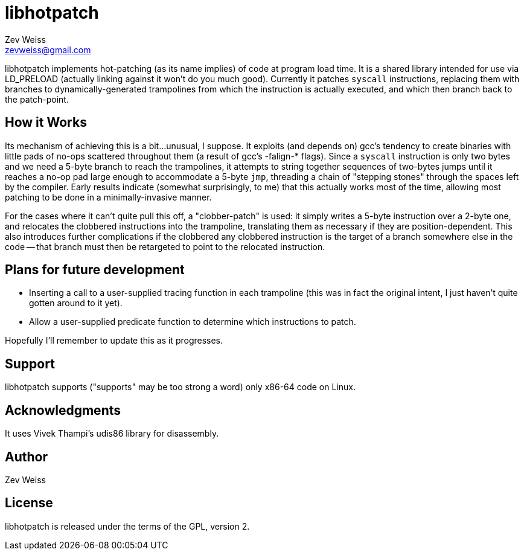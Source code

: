 libhotpatch
===========
Zev Weiss <zevweiss@gmail.com>

libhotpatch implements hot-patching (as its name implies) of code at
program load time.  It is a shared library intended for use via
LD_PRELOAD (actually linking against it won't do you much good).
Currently it patches `syscall` instructions, replacing them with
branches to dynamically-generated trampolines from which the
instruction is actually executed, and which then branch back to the
patch-point.


== How it Works

Its mechanism of achieving this is a bit...unusual, I suppose.  It
exploits (and depends on) gcc's tendency to create binaries with
little pads of no-ops scattered throughout them (a result of gcc's
-falign-* flags).  Since a `syscall` instruction is only two bytes and
we need a 5-byte branch to reach the trampolines, it attempts to
string together sequences of two-bytes jumps until it reaches a no-op
pad large enough to accommodate a 5-byte `jmp`, threading a chain of
"stepping stones" through the spaces left by the compiler.  Early
results indicate (somewhat surprisingly, to me) that this actually
works most of the time, allowing most patching to be done in a
minimally-invasive manner.

For the cases where it can't quite pull this off, a "clobber-patch" is
used: it simply writes a 5-byte instruction over a 2-byte one, and
relocates the clobbered instructions into the trampoline, translating
them as necessary if they are position-dependent.  This also
introduces further complications if the clobbered any clobbered
instruction is the target of a branch somewhere else in the code --
that branch must then be retargeted to point to the relocated
instruction.


== Plans for future development

- Inserting a call to a user-supplied tracing function in each
  trampoline (this was in fact the original intent, I just haven't
  quite gotten around to it yet).

- Allow a user-supplied predicate function to determine which
  instructions to patch.

Hopefully I'll remember to update this as it progresses.


== Support

libhotpatch supports ("supports" may be too strong a word) only x86-64
code on Linux.


== Acknowledgments

It uses Vivek Thampi's udis86 library for disassembly.


== Author

Zev Weiss


== License

libhotpatch is released under the terms of the GPL, version 2.
